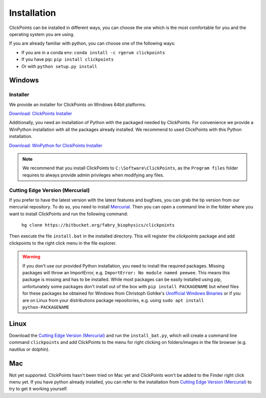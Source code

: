 Installation
============

ClickPoints can be installed in different ways, you can choose the one which is the most comfortable for you and the
operating system you are using.

If you are already familiar with python, you can choose one of the following ways:

- If you are in a conda env: ``conda install -c rgerum clickpoints``
- If you have pip: ``pip install clickpoints``
- Or with ``python setup.py install``

Windows
-------

Installer
~~~~~~~~~

We provide an installer for ClickPoints on Windows 64bit platforms.

`Download: ClickPoints Installer <https://bitbucket.org/fabry_biophysics/clickpoints/downloads/ClickPoints_latest.exe>`_

Additionally, you need an installation of Python with the packaged needed by ClickPoints. For convenience we provide a
WinPython installation with all the packages already installed. We recommend to used ClickPoints with this Python installation.

`Download: WinPython for ClickPoints Installer <https://bitbucket.org/fabry_biophysics/clickpoints/downloads/WinPython_ClickPoints.exe>`_

.. note::
    We recommend that you install ClickPoints to ``C:\Software\ClickPoints``, as the ``Program files`` folder requires
    to always provide admin privileges when modifying any files.


Cutting Edge Version (Mercurial)
~~~~~~~~~~~~~~~~~~~~~~~~~~~~~~~~

If you prefer to have the latest version with the latest features and bugfixes, you can grab the tip version from our
mercurial repository. To do so, you need to install `Mercurial <https://www.mercurial-scm.org/>`_. Then you can open a command
line in the folder where you want to install ClickPoints and run the following command:

    ``hg clone https://bitbucket.org/fabry_biophysics/clickpoints``

Then execute the file ``install.bat`` in the installed directory. This will register the `clickpoints` package and add
clickpoints to the right click menu in the file explorer.

.. warning::
    If you don't use our provided Python installation, you need to install the required packages. Missing packages will
    throw an ImportError, e.g. ``ImportError: No module named peewee``. This means this package is missing and has to be
    installed. While most packages can be easily installed using pip, unfortunately some packages don't install out of
    the box with ``pip install PACKAGENAME`` but wheel files for these packages be obtained for Windows from Christoph Gohlke's
    `Unofficial Windows Binaries <http://www.lfd.uci.edu/~gohlke/pythonlibs/>`_ or if you are on Linux from your
    distributions package repositories, e.g. using ``sudo apt install python-PACKAGENAME``

Linux
-----

Download the `Cutting Edge Version (Mercurial)`_ and run the ``install_bat.py``, which will create a command line
command ``clickpoints`` and add ClickPoints to the menu for right clicking on folders/images in the file browser (e.g.
nautilus or dolphin).

Mac
---

Not yet supported. ClickPoints hasn't been tried on Mac yet and ClickPoints won't be added to the Finder right click menu
yet. If you have python already installed, you can refer to the installation from `Cutting Edge Version (Mercurial)`_ to try to get it working
yourself.


